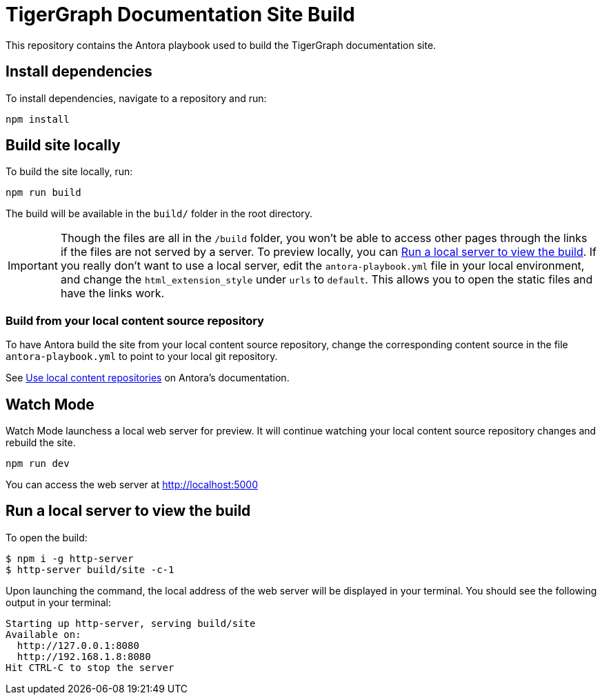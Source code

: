 = TigerGraph Documentation Site Build

This repository contains the Antora playbook used to build the TigerGraph documentation site.

== Install dependencies
To install dependencies, navigate to a repository and run:
[,console]
----
npm install
----

== Build site locally
To build the site locally, run:
[,console]
----
npm run build
----
The build will be available in the `build/` folder in the root directory. 

IMPORTANT: Though the files are all in the `/build` folder, you won't be able to access other pages through the links if the files are not served by a server.
To preview locally, you can <<Run a local server to view the build>>. If you really don't want to use a local server, edit the `antora-playbook.yml` file in your local environment, and change the `html_extension_style` under `urls` to `default`. This allows you to open the static files and have the links work.  

=== Build from your local content source repository
To have Antora build the site from your local content source repository, change the corresponding content source in the file `antora-playbook.yml` to point to your local git repository. 

See https://docs.antora.org/antora/2.3/playbook/content-source-url/#local-urls[Use local content repositories] on Antora's documentation. 

== Watch Mode

Watch Mode launchess a local web server for preview. It will continue watching your local content source repository changes and rebuild the site.

[,console]
----
npm run dev
----

You can access the web server at http://localhost:5000[http://localhost:5000]

== Run a local server to view the build

To open the build:
[,console]
----
$ npm i -g http-server
$ http-server build/site -c-1
----
Upon launching the command, the local address of the web server will be displayed in your terminal. You should see the following output in your terminal:

----
Starting up http-server, serving build/site
Available on:
  http://127.0.0.1:8080
  http://192.168.1.8:8080
Hit CTRL-C to stop the server
----
